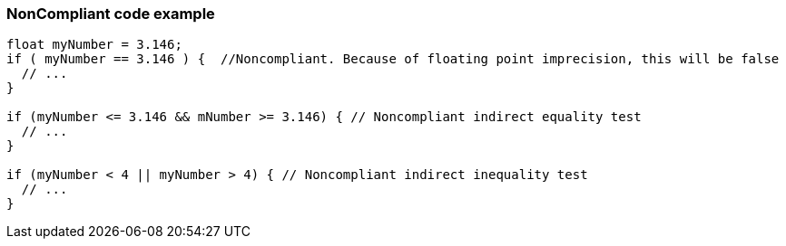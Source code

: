 === NonCompliant code example

[source,text]
----
float myNumber = 3.146;
if ( myNumber == 3.146 ) {  //Noncompliant. Because of floating point imprecision, this will be false
  // ...
}

if (myNumber <= 3.146 && mNumber >= 3.146) { // Noncompliant indirect equality test
  // ...
}

if (myNumber < 4 || myNumber > 4) { // Noncompliant indirect inequality test
  // ...
}
----

